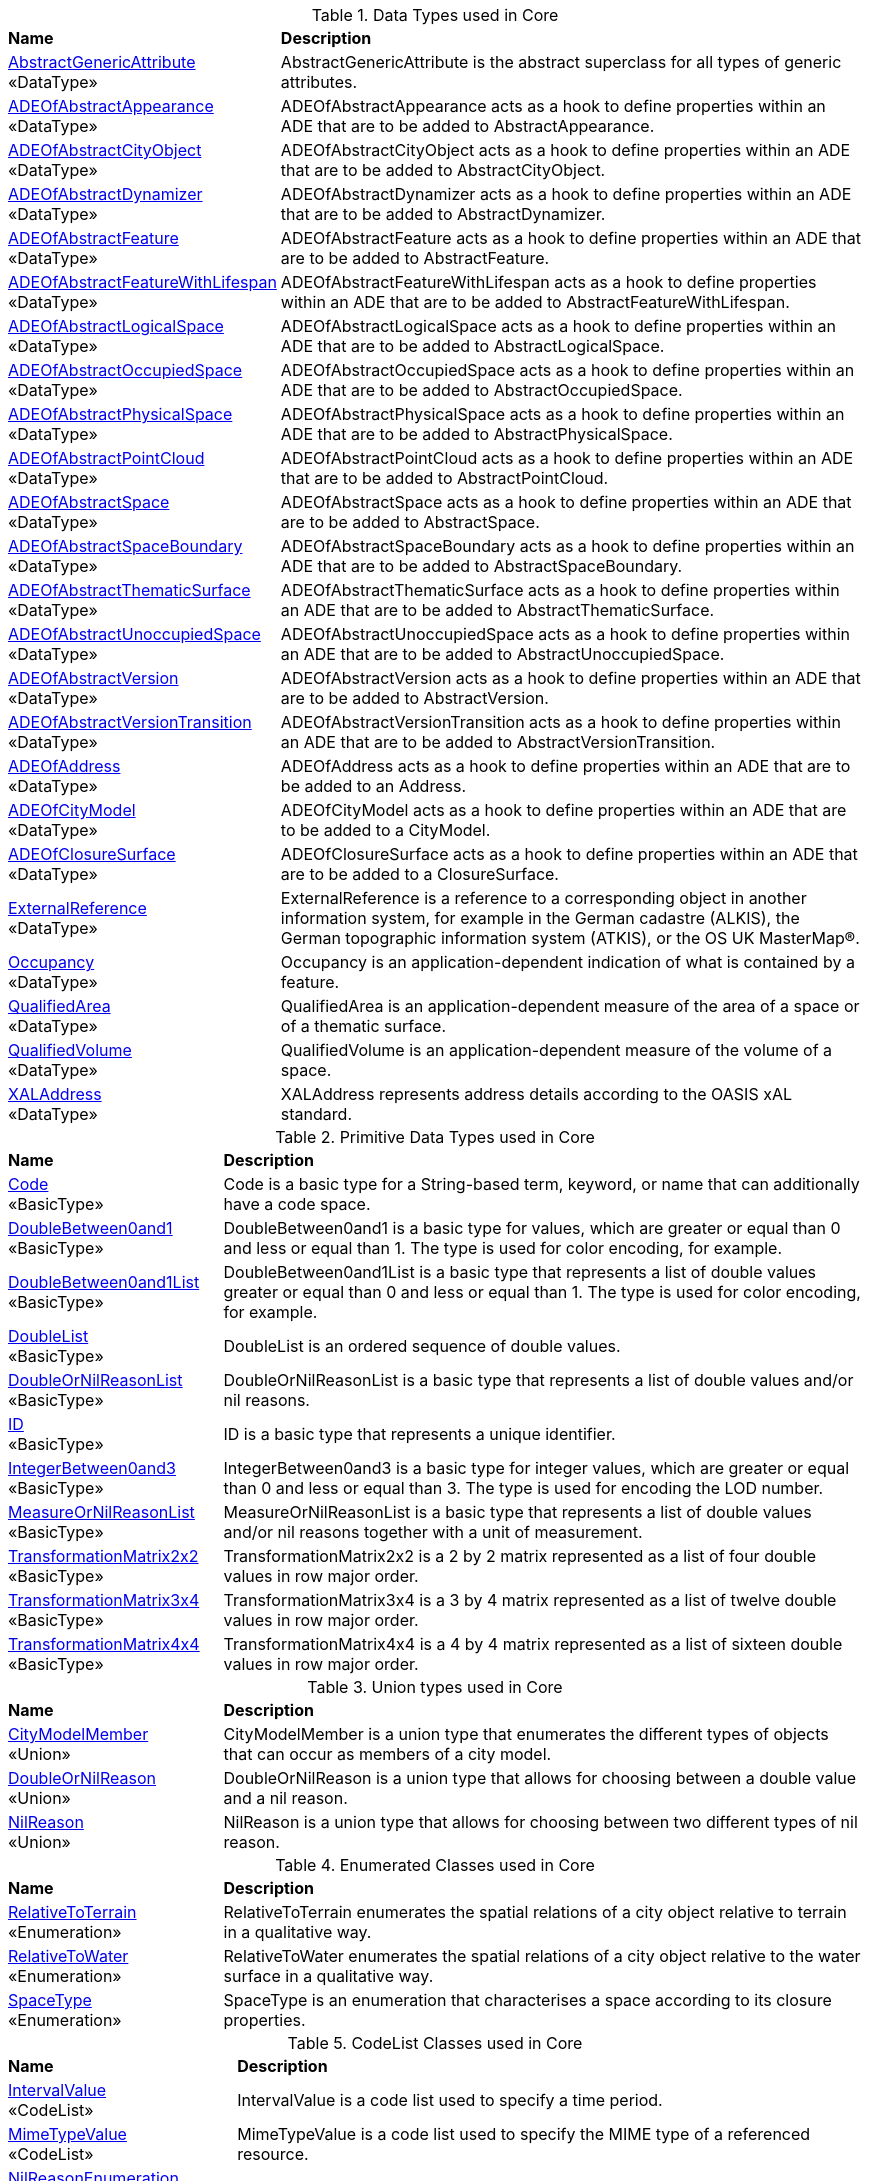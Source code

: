 [[Core-datatypes-table]]
.Data Types used in Core
[cols="2,6",options="headers"]
|===
^|*Name* ^|*Description*
|<<AbstractGenericAttribute-section,AbstractGenericAttribute>> +
 «DataType»  |AbstractGenericAttribute is the abstract superclass for all types of generic attributes.
|<<ADEOfAbstractAppearance-section,ADEOfAbstractAppearance>> +
 «DataType»  |ADEOfAbstractAppearance acts as a hook to define properties within an ADE that are to be added to AbstractAppearance.
|<<ADEOfAbstractCityObject-section,ADEOfAbstractCityObject>> +
 «DataType»  |ADEOfAbstractCityObject acts as a hook to define properties within an ADE that are to be added to AbstractCityObject.
|<<ADEOfAbstractDynamizer-section,ADEOfAbstractDynamizer>> +
 «DataType»  |ADEOfAbstractDynamizer acts as a hook to define properties within an ADE that are to be added to AbstractDynamizer.
|<<ADEOfAbstractFeature-section,ADEOfAbstractFeature>> +
 «DataType»  |ADEOfAbstractFeature acts as a hook to define properties within an ADE that are to be added to AbstractFeature.
|<<ADEOfAbstractFeatureWithLifespan-section,ADEOfAbstractFeatureWithLifespan>> +
 «DataType»  |ADEOfAbstractFeatureWithLifespan acts as a hook to define properties within an ADE that are to be added to AbstractFeatureWithLifespan.
|<<ADEOfAbstractLogicalSpace-section,ADEOfAbstractLogicalSpace>> +
 «DataType»  |ADEOfAbstractLogicalSpace acts as a hook to define properties within an ADE that are to be added to AbstractLogicalSpace.
|<<ADEOfAbstractOccupiedSpace-section,ADEOfAbstractOccupiedSpace>> +
 «DataType»  |ADEOfAbstractOccupiedSpace acts as a hook to define properties within an ADE that are to be added to AbstractOccupiedSpace.
|<<ADEOfAbstractPhysicalSpace-section,ADEOfAbstractPhysicalSpace>> +
 «DataType»  |ADEOfAbstractPhysicalSpace acts as a hook to define properties within an ADE that are to be added to AbstractPhysicalSpace.
|<<ADEOfAbstractPointCloud-section,ADEOfAbstractPointCloud>> +
 «DataType»  |ADEOfAbstractPointCloud acts as a hook to define properties within an ADE that are to be added to AbstractPointCloud.
|<<ADEOfAbstractSpace-section,ADEOfAbstractSpace>> +
 «DataType»  |ADEOfAbstractSpace acts as a hook to define properties within an ADE that are to be added to AbstractSpace.
|<<ADEOfAbstractSpaceBoundary-section,ADEOfAbstractSpaceBoundary>> +
 «DataType»  |ADEOfAbstractSpaceBoundary acts as a hook to define properties within an ADE that are to be added to AbstractSpaceBoundary.
|<<ADEOfAbstractThematicSurface-section,ADEOfAbstractThematicSurface>> +
 «DataType»  |ADEOfAbstractThematicSurface acts as a hook to define properties within an ADE that are to be added to AbstractThematicSurface.
|<<ADEOfAbstractUnoccupiedSpace-section,ADEOfAbstractUnoccupiedSpace>> +
 «DataType»  |ADEOfAbstractUnoccupiedSpace acts as a hook to define properties within an ADE that are to be added to AbstractUnoccupiedSpace.
|<<ADEOfAbstractVersion-section,ADEOfAbstractVersion>> +
 «DataType»  |ADEOfAbstractVersion acts as a hook to define properties within an ADE that are to be added to AbstractVersion.
|<<ADEOfAbstractVersionTransition-section,ADEOfAbstractVersionTransition>> +
 «DataType»  |ADEOfAbstractVersionTransition acts as a hook to define properties within an ADE that are to be added to AbstractVersionTransition.
|<<ADEOfAddress-section,ADEOfAddress>> +
 «DataType»  |ADEOfAddress acts as a hook to define properties within an ADE that are to be added to an Address.
|<<ADEOfCityModel-section,ADEOfCityModel>> +
 «DataType»  |ADEOfCityModel acts as a hook to define properties within an ADE that are to be added to a CityModel.
|<<ADEOfClosureSurface-section,ADEOfClosureSurface>> +
 «DataType»  |ADEOfClosureSurface acts as a hook to define properties within an ADE that are to be added to a ClosureSurface.
|<<ExternalReference-section,ExternalReference>> +
 «DataType»  |ExternalReference is a reference to a corresponding object in another information system, for example in the German cadastre (ALKIS), the German topographic information system (ATKIS), or the OS UK MasterMap®.
|<<Occupancy-section,Occupancy>> +
 «DataType»  |Occupancy is an application-dependent indication of what is contained by a feature.
|<<QualifiedArea-section,QualifiedArea>> +
 «DataType»  |QualifiedArea is an application-dependent measure of the area of a space or of a thematic surface.
|<<QualifiedVolume-section,QualifiedVolume>> +
 «DataType»  |QualifiedVolume is an application-dependent measure of the volume of a space.
|<<XALAddress-section,XALAddress>> +
 «DataType»  |XALAddress represents address details according to the OASIS xAL standard.
|===

[[Core-primitives-table]]
.Primitive Data Types used in Core
[cols="2,6",options="headers"]
|===
^|*Name* ^|*Description*
|<<Code-section,Code>> +
 «BasicType»  |Code is a basic type for a String-based term, keyword, or name that can additionally have a code space.
|<<DoubleBetween0and1-section,DoubleBetween0and1>> +
 «BasicType»  |DoubleBetween0and1 is a basic type for values, which are greater or equal than 0 and less or equal than 1. The type is used for color encoding, for example.
|<<DoubleBetween0and1List-section,DoubleBetween0and1List>> +
 «BasicType»  |DoubleBetween0and1List is a basic type that represents a list of double values greater or equal than 0 and less or equal than 1. The type is used for color encoding, for example.
|<<DoubleList-section,DoubleList>> +
 «BasicType»  |DoubleList is an ordered sequence of double values.
|<<DoubleOrNilReasonList-section,DoubleOrNilReasonList>> +
 «BasicType»  |DoubleOrNilReasonList is a basic type that represents a list of double values and/or nil reasons.
|<<ID-section,ID>> +
 «BasicType»  |ID is a basic type that represents a unique identifier.
|<<IntegerBetween0and3-section,IntegerBetween0and3>> +
 «BasicType»  |IntegerBetween0and3 is a basic type for integer values, which are greater or equal than 0 and less or equal than 3. The type is used for encoding the LOD number.
|<<MeasureOrNilReasonList-section,MeasureOrNilReasonList>> +
 «BasicType»  |MeasureOrNilReasonList is a basic type that represents a list of double values and/or nil reasons together with a unit of measurement.
|<<TransformationMatrix2x2-section,TransformationMatrix2x2>> +
 «BasicType»  |TransformationMatrix2x2 is a 2 by 2 matrix represented as a list of four double values in row major order.
|<<TransformationMatrix3x4-section,TransformationMatrix3x4>> +
 «BasicType»  |TransformationMatrix3x4 is a 3 by 4 matrix represented as a list of twelve double values in row major order.
|<<TransformationMatrix4x4-section,TransformationMatrix4x4>> +
 «BasicType»  |TransformationMatrix4x4 is a 4 by 4 matrix represented as a list of sixteen double values in row major order.
|===

[[Core-unions-table]]
.Union types used in Core
[cols="2,6",options="headers"]
|===
^|*Name* ^|*Description*
|<<CityModelMember-section,CityModelMember>> +
 «Union»  |CityModelMember is a union type that enumerates the different types of objects that can occur as members of a city model.
|<<DoubleOrNilReason-section,DoubleOrNilReason>> +
 «Union»  |DoubleOrNilReason is a union type that allows for choosing between a double value and a nil reason.
|<<NilReason-section,NilReason>> +
 «Union»  |NilReason is a union type that allows for choosing between two different types of nil reason.
|===

[[Core-enumeration-table]]
.Enumerated Classes used in Core
[cols="2,6",options="headers"]
|===
^|*Name* ^|*Description*
|<<RelativeToTerrain-section,RelativeToTerrain>> +
 «Enumeration» |RelativeToTerrain enumerates the spatial relations of a city object relative to terrain in a qualitative way.
|<<RelativeToWater-section,RelativeToWater>> +
 «Enumeration» |RelativeToWater enumerates the spatial relations of a city object relative to the water surface in a qualitative way.
|<<SpaceType-section,SpaceType>> +
 «Enumeration» |SpaceType is an enumeration that characterises a space according to its closure properties.
|===

[[Core-codelist-table]]
.CodeList Classes used in Core
[cols="2,6",options="headers"]
|===
^|*Name* ^|*Description*
|<<IntervalValue-section,IntervalValue>> +
 «CodeList»  |IntervalValue is a code list used to specify a time period.
|<<MimeTypeValue-section,MimeTypeValue>> +
 «CodeList»  |MimeTypeValue is a code list used to specify the MIME type of a referenced resource.
|<<NilReasonEnumeration-section,NilReasonEnumeration>> +
 «CodeList»  |NilReasonEnumeration is a code list that enumerates the different nil reasons.
|<<OccupantTypeValue-section,OccupantTypeValue>> +
 «CodeList»  |OccupantTypeValue is a code list used to classify occupants.
|<<OtherRelationTypeValue-section,OtherRelationTypeValue>> +
 «CodeList»  |OtherRelationTypeValue is a code list used to classify other types of city object relations.
|<<QualifiedAreaTypeValue-section,QualifiedAreaTypeValue>> +
 «CodeList»  |QualifiedAreaTypeValue is a code list used to specify area types.
|<<QualifiedVolumeTypeValue-section,QualifiedVolumeTypeValue>> +
 «CodeList»  |QualifiedVolumeTypeValue is a code list used to specify volume types.
|<<RelationTypeValue-section,RelationTypeValue>> +
 «CodeList»  |RelationTypeValue is a code list used to classify city object relations.
|<<TemporalRelationTypeValue-section,TemporalRelationTypeValue>> +
 «CodeList»  |TemporalRelationTypeValue is a code list used to classify temporal city object relations.
|<<TopologicalRelationTypeValue-section,TopologicalRelationTypeValue>> +
 «CodeList»  |TopologicalRelationTypeValue is a code list used to classify topological city object relations.
|===  
